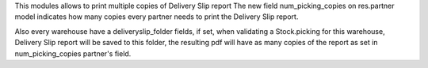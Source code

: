 This modules allows to print multiple copies of Delivery Slip report
The new field num_picking_copies on res.partner model indicates how many copies
every partner needs to print the Delivery Slip report.

Also every warehouse have a deliveryslip_folder fields,
if set, when validating a Stock.picking for this warehouse,
Delivery Slip report will be saved to this folder,
the resulting pdf will have as many copies of the report
as set in num_picking_copies partner's field.
